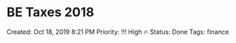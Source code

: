 * BE Taxes 2018
  :PROPERTIES:
  :CUSTOM_ID: be-taxes-2018
  :END:

Created: Oct 18, 2019 8:21 PM Priority: !!! High 🔥 Status: Done Tags:
finance
